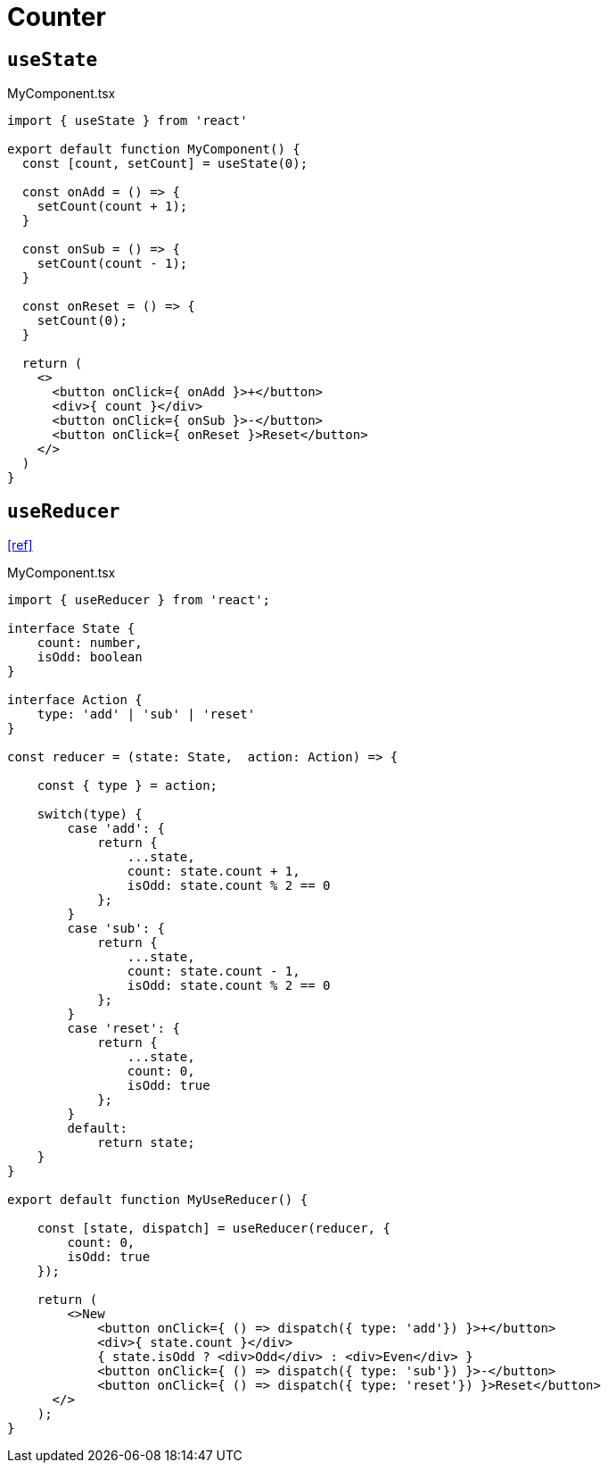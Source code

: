 = Counter

== `useState`

[,tsx,title="MyComponent.tsx"]
----
import { useState } from 'react'

export default function MyComponent() {
  const [count, setCount] = useState(0);

  const onAdd = () => {
    setCount(count + 1);
  }

  const onSub = () => {
    setCount(count - 1);
  }

  const onReset = () => {
    setCount(0);
  }

  return (
    <>
      <button onClick={ onAdd }>+</button>
      <div>{ count }</div>
      <button onClick={ onSub }>-</button>
      <button onClick={ onReset }>Reset</button>
    </>
  )
}
----

== `useReducer`

https://www.youtube.com/watch?v=rgp_iCVS8ys[[ref\]]

[,tsx,title="MyComponent.tsx"]
----
import { useReducer } from 'react';

interface State {
    count: number,
    isOdd: boolean
}

interface Action {
    type: 'add' | 'sub' | 'reset'
}

const reducer = (state: State,  action: Action) => {

    const { type } = action;

    switch(type) {
        case 'add': {
            return { 
                ...state, 
                count: state.count + 1, 
                isOdd: state.count % 2 == 0
            };
        }
        case 'sub': {
            return { 
                ...state, 
                count: state.count - 1, 
                isOdd: state.count % 2 == 0
            };
        }
        case 'reset': {
            return { 
                ...state, 
                count: 0, 
                isOdd: true
            };
        }
        default:
            return state;
    }
}

export default function MyUseReducer() {

    const [state, dispatch] = useReducer(reducer, { 
        count: 0, 
        isOdd: true
    });

    return (
        <>New
            <button onClick={ () => dispatch({ type: 'add'}) }>+</button>
            <div>{ state.count }</div>
            { state.isOdd ? <div>Odd</div> : <div>Even</div> }
            <button onClick={ () => dispatch({ type: 'sub'}) }>-</button>
            <button onClick={ () => dispatch({ type: 'reset'}) }>Reset</button>
      </>
    );
}
----